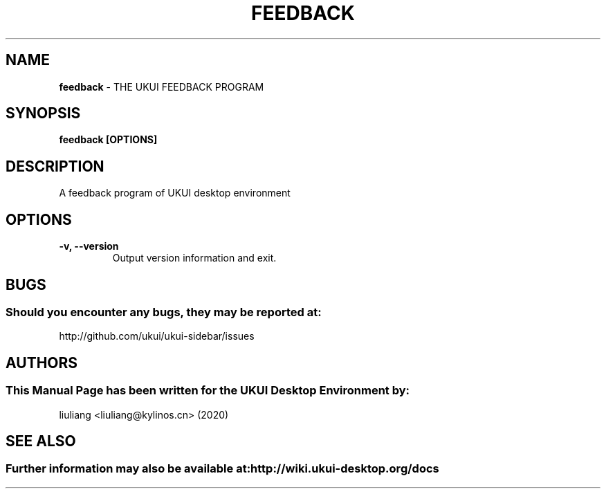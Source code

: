 .\" Man Page for feedback
.TH FEEDBACK 1 "2020-02-03" "UKUI Desktop Environment"
.\" Please adjust this date when revising the manpage.
.\"
.SH "NAME"
\fBfeedback\fR \- THE UKUI FEEDBACK PROGRAM
.SH "SYNOPSIS"
.B feedback [OPTIONS]
.SH "DESCRIPTION"
A feedback program of UKUI desktop environment
.SH "OPTIONS"
.TP
\fB\-v, \-\-version\fR
Output version information and exit.
.SH "BUGS"
.SS Should you encounter any bugs, they may be reported at:
http://github.com/ukui/ukui-sidebar/issues
.SH "AUTHORS"
.SS This Manual Page has been written for the UKUI Desktop Environment by:
liuliang <liuliang@kylinos.cn> (2020)
.SH "SEE ALSO"
.SS Further information may also be available at: http://wiki.ukui-desktop.org/docs
